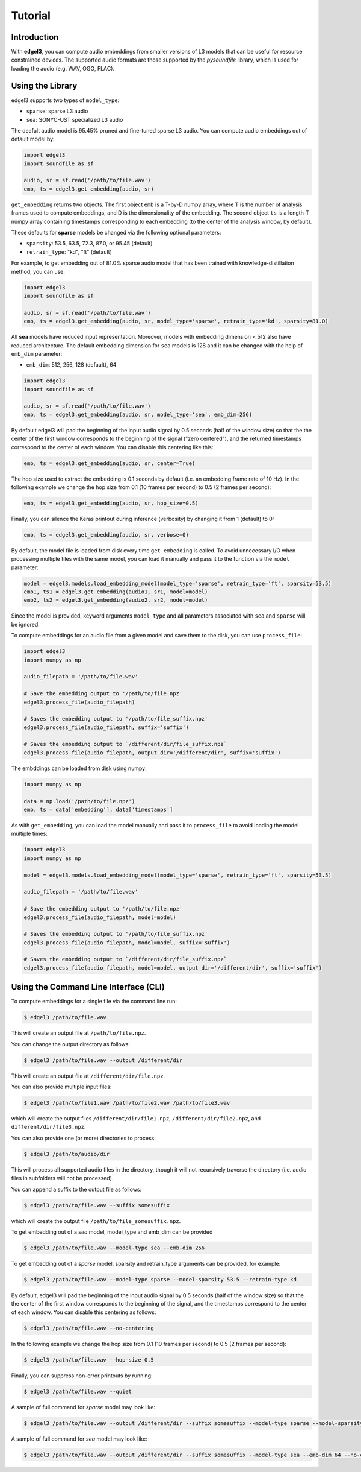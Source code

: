 .. _tutorial:

Tutorial
========

Introduction
------------
With **edgel3**, you can compute audio embeddings from smaller versions of L3 models that can be useful for resource constrained devices.
The supported audio formats are those supported by the `pysoundfile` library, which is used for loading the audio (e.g. WAV, OGG, FLAC).

.. _using_library:

Using the Library
-----------------

edgel3 supports two types of ``model_type``:

* ``sparse``: sparse L3 audio

* ``sea``: SONYC-UST specialized L3 audio 

The deafult audio model is 95.45% pruned and fine-tuned sparse L3 audio. You can compute audio embeddings out of default model by:

.. code-block:: python
    
    import edgel3
    import soundfile as sf
    
    audio, sr = sf.read('/path/to/file.wav')
    emb, ts = edgel3.get_embedding(audio, sr)

``get_embedding`` returns two objects. The first object ``emb`` is a T-by-D numpy array, where T is the number of analysis frames used to compute embeddings, and D is the dimensionality of the embedding.
The second object ``ts`` is a length-T numpy array containing timestamps corresponding to each embedding (to the center of the analysis window, by default).

These defaults for **sparse** models be changed via the following optional parameters:

* ``sparsity``:  53.5, 63.5, 72.3, 87.0, or 95.45 (default)

* ``retrain_type``: "kd", "ft" (default)

For example, to get embedding out of 81.0% sparse audio model that has been trained with knowledge-distillation method, you can use:

.. code-block:: python

    import edgel3
    import soundfile as sf

    audio, sr = sf.read('/path/to/file.wav')
    emb, ts = edgel3.get_embedding(audio, sr, model_type='sparse', retrain_type='kd', sparsity=81.0)

All **sea** models have reduced input representation. Moreover, models with embedding dimension < 512 also have reduced architecture. The default embedding dimension for ``sea`` models is 128 and it can be changed with the help of ``emb_dim`` parameter:

* ``emb_dim``:  512, 256, 128 (default), 64

.. code-block:: python

    import edgel3
    import soundfile as sf

    audio, sr = sf.read('/path/to/file.wav')
    emb, ts = edgel3.get_embedding(audio, sr, model_type='sea', emb_dim=256)


By default edgel3 will pad the beginning of the input audio signal by 0.5 seconds (half of the window size) so that the
the center of the first window corresponds to the beginning of the signal ("zero centered"), and the returned timestamps
correspond to the center of each window. You can disable this centering like this:

.. code-block:: python

    emb, ts = edgel3.get_embedding(audio, sr, center=True)


The hop size used to extract the embedding is 0.1 seconds by default (i.e. an embedding frame rate of 10 Hz).
In the following example we change the hop size from 0.1 (10 frames per second) to 0.5 (2 frames per second):

.. code-block:: python
    
    emb, ts = edgel3.get_embedding(audio, sr, hop_size=0.5)

Finally, you can silence the Keras printout during inference (verbosity) by changing it from 1 (default) to 0:

.. code-block:: python
    
    emb, ts = edgel3.get_embedding(audio, sr, verbose=0)

By default, the model file is loaded from disk every time ``get_embedding`` is called. To avoid unnecessary I/O when
processing multiple files with the same model, you can load it manually and pass it to the function via the
``model`` parameter:

.. code-block:: python
    
    model = edgel3.models.load_embedding_model(model_type='sparse', retrain_type='ft', sparsity=53.5)
    emb1, ts1 = edgel3.get_embedding(audio1, sr1, model=model)
    emb2, ts2 = edgel3.get_embedding(audio2, sr2, model=model)


Since the model is provided, keyword arguments ``model_type`` and all parameters associated with ``sea`` and ``sparse`` will be ignored. 


To compute embeddings for an audio file from a given model and save them to the disk, you can use ``process_file``:

.. code-block:: python

    import edgel3
    import numpy as np
	
    audio_filepath = '/path/to/file.wav'
    
    # Save the embedding output to '/path/to/file.npz'
    edgel3.process_file(audio_filepath)

    # Saves the embedding output to '/path/to/file_suffix.npz'
    edgel3.process_file(audio_filepath, suffix='suffix')

    # Saves the embedding output to `/different/dir/file_suffix.npz`
    edgel3.process_file(audio_filepath, output_dir='/different/dir', suffix='suffix')


The embddings can be loaded from disk using numpy:

.. code-block:: python

    import numpy as np
			    
    data = np.load('/path/to/file.npz')
    emb, ts = data['embedding'], data['timestamps']


As with ``get_embedding``, you can load the model manually and pass it to ``process_file`` to avoid loading the model multiple times:

.. code-block:: python

    import edgel3
    import numpy as np

    model = edgel3.models.load_embedding_model(model_type='sparse', retrain_type='ft', sparsity=53.5)

    audio_filepath = '/path/to/file.wav'
    
    # Save the embedding output to '/path/to/file.npz'
    edgel3.process_file(audio_filepath, model=model)

    # Saves the embedding output to '/path/to/file_suffix.npz'
    edgel3.process_file(audio_filepath, model=model, suffix='suffix')

    # Saves the embedding output to `/different/dir/file_suffix.npz`
    edgel3.process_file(audio_filepath, model=model, output_dir='/different/dir', suffix='suffix')

Using the Command Line Interface (CLI)
--------------------------------------

To compute embeddings for a single file via the command line run:

.. code-block:: shell

    $ edgel3 /path/to/file.wav

This will create an output file at ``/path/to/file.npz``.

You can change the output directory as follows:

.. code-block:: shell

    $ edgel3 /path/to/file.wav --output /different/dir

This will create an output file at ``/different/dir/file.npz``.

You can also provide multiple input files:

.. code-block:: shell

    $ edgel3 /path/to/file1.wav /path/to/file2.wav /path/to/file3.wav

which will create the output files ``/different/dir/file1.npz``, ``/different/dir/file2.npz``, and ``different/dir/file3.npz``.

You can also provide one (or more) directories to process:

.. code-block:: shell

    $ edgel3 /path/to/audio/dir

This will process all supported audio files in the directory, though it will not recursively traverse the
directory (i.e. audio files in subfolders will not be processed).

You can append a suffix to the output file as follows:

.. code-block:: shell

    $ edgel3 /path/to/file.wav --suffix somesuffix

which will create the output file ``/path/to/file_somesuffix.npz``.

To get embedding out of a `sea` model, model_type and emb_dim can be provided

.. code-block:: shell

    $ edgel3 /path/to/file.wav --model-type sea --emb-dim 256

To get embedding out of a `sparse` model, sparsity and retrain_type arguments can be provided, for example:

.. code-block:: shell

    $ edgel3 /path/to/file.wav --model-type sparse --model-sparsity 53.5 --retrain-type kd


By default, edgel3 will pad the beginning of the input audio signal by 0.5 seconds (half of the window size) so that the
the center of the first window corresponds to the beginning of the signal, and the timestamps correspond to the center of each window.
You can disable this centering as follows:

.. code-block:: shell

    $ edgel3 /path/to/file.wav --no-centering

In the following example we change the hop size from 0.1 (10 frames per second) to 0.5 (2 frames per second):

.. code-block:: shell

    $ edgel3 /path/to/file.wav --hop-size 0.5

Finally, you can suppress non-error printouts by running:

.. code-block:: shell

    $ edgel3 /path/to/file.wav --quiet

A sample of full command for `sparse` model may look like:

.. code-block:: shell

    $ edgel3 /path/to/file.wav --output /different/dir --suffix somesuffix --model-type sparse --model-sparsity 53.5 --retrain-type kd --no-centering --hop-size 0.5 --quiet 

A sample of full command for `sea` model may look like:

.. code-block:: shell

    $ edgel3 /path/to/file.wav --output /different/dir --suffix somesuffix --model-type sea --emb-dim 64 --no-centering --hop-size 0.5 --quiet 
